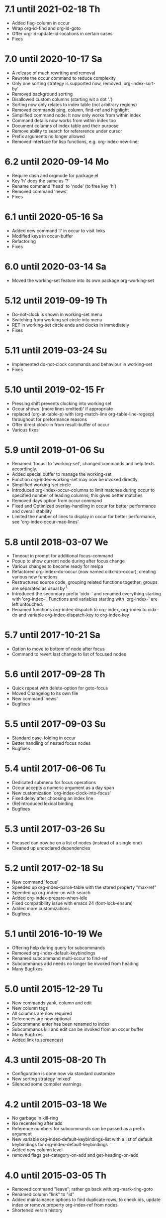 * 7.1 until 2021-02-18 Th

  - Added flag-column in occur
  - Wrap org-id-find and org-id-goto
  - Offer org-id-update-id-locations in certain cases
  - Fixes

* 7.0 until 2020-10-17 Sa

  - A release of much rewriting and removal
  - Rewrote the occur command to reduce complexity
  - Only one sorting strategy is supported now, removed `org-index-sort-by'
  - Removed background sorting
  - Disallowed custom columns (starting wit a dot '.')
  - Sorting now only relates to index table (not arbitrary regions)
  - Removed commands ping, column, find-ref and highlight
  - Simplified command node: It now only works from within index
  - Command details now works from within index too
  - Document columns of index table and their purpose
  - Remove ability to search for refererence under cursor
  - Prefix arguments no longer allowed
  - Removed interface for lisp functions, e.g. org-index-new-line;

* 6.2 until 2020-09-14 Mo

  - Require dash and orgmode for package.el
  - Key 'h' does the same as '?'
  - Rename command 'head' to 'node' (to free key 'h')
  - Removed command 'news'
  - Fixes

* 6.1 until 2020-05-16 Sa

  - Added new command 'l' in occur to visit links
  - Modified keys in occur-buffer
  - Refactoring
  - Fixes

* 6.0 until 2020-03-14 Sa

  - Moved the working-set feature into its own package org-working-set

* 5.12 until 2019-09-19 Th

  - Do-not-clock is shown in working-set menu
  - Switching from working set circle into menu
  - RET in working-set circle ends and clocks in immediately
  - Fixes

* 5.11 until 2019-03-24 Su

  - Implemented do-not-clock commands and behaviour in working-set
  - Fixes

* 5.10 until 2019-02-15 Fr

  - Pressing shift prevents clocking into working set
  - Occur shows '(more lines omitted)' if appropriate
  - replaced (org-at-table-p) with (org-match-line org-table-line-regexp)
    throughout for preformance reasons
  - Offer direct clock-in from result-buffer of occur
  - Various fixes

* 5.9 until 2019-01-06 Su

  - Renamed 'focus' to 'working-set', changed commands and help texts accordingly.
  - Added special buffer to manage the working-set
  - Function org-index-working-set may now be invoked directly
  - Simplified working-set circle
  - Introduced org-index-occur-columns to limit matches during occur to specified
    number of leading columns; this gives better matches
  - Removed days option from occur command
  - Fixed and Optimized overlay-handling in occur for better performance and
    overall stability
  - Limited the number of lines to display in occur for better performance,
    see 'org-index-occur-max-lines'

* 5.8 until 2018-03-07 We

  - Timeout in prompt for additional focus-command
  - Popup to show current node during after focus change
  - Various changes to become ready for melpa
  - Refactored org-index--do-occur (now named oidx--do-occur), creating various new functions
  - Restructured source code, grouping related functions together; groups are separated as
    usual by ^L
  - Introduced the secondary prefix 'oidx--' and renamed everything starting with 'org-index--'.
    Functions and variables starting with 'org-index-' are left untouched.
  - Renamed functions org-index-dispatch to org-index, org-index to oidx--do and variable
    org-index-dispatch-key to org-index-key

* 5.7 until 2017-10-21 Sa

  - Option to move to bottom of node after focus
  - Command to revert last change to list of focused nodes

* 5.6 until 2017-09-28 Th

  - Quick repeat with delete-option for goto-focus
  - Moved Changelog to its own file
  - New command 'news'
  - Bugfixes

* 5.5 until 2017-09-03 Su

  - Standard case-folding in occur
  - Better handling of nested focus nodes
  - Bugfixes

* 5.4 until 2017-06-06 Tu

  - Dedicated submenu for focus operations
  - Occur accepts a numeric argument as a day span
  - New customization `org-index-clock-into-focus'
  - Fixed delay after choosing an index line
  - (Re)introduced lexical binding
  - Bugfixes

* 5.3 until 2017-03-26 Su

  - Focused can now be on a list of nodes (instead of a single one)
  - Cleaned up undeclared dependencies

* 5.2 until 2017-02-18 Su

  - New command 'focus'
  - Speeded up org-index--parse-table with the stored property "max-ref"
  - Speeded up org-index--on with search
  - Added org-index-prepare-when-idle
  - Fixed compatibility issue with emacs 24 (font-lock-ensure)
  - Added more customizations
  - Bugfixes

* 5.1 until 2016-10-19 We

  - Offering help during query for subcommands
  - Removed org-index-default-keybindings
  - Renamed subcommand multi-occur to find-ref
  - Subcommands add needs no longer be invoked from heading
  - Many Bugfixes

* 5.0 until 2015-12-29 Tu

  - New commands yank, column and edit
  - New column tags
  - All columns are now required
  - References are now optional
  - Subcommand enter has been renamed to index
  - Subcommands kill and edit can be invoked from an occur buffer
  - Many Bugfixes
  - Added link to screencast

* 4.3 until 2015-08-20 Th

  - Configuration is done now via standard customize
  - New sorting strategy 'mixed'
  - Silenced some compiler warnings

* 4.2 until 2015-03-18 We

  - No garbage in kill-ring
  - No recentering after add
  - Reference numbers for subcommands can be passed as a prefix argument
  - New variable org-index-default-keybindings-list with a list of
    default keybindings for org-index-default-keybindings
  - Added new column level
  - removed flags get-category-on-add and get-heading-on-add

* 4.0 until 2015-03-05 Th

  - Removed command "leave"; rather go back with org-mark-ring-goto
  - Renamed column "link" to "id"
  - Added maintainance options to find duplicate rows, to check ids,
    update index or remove property org-index-ref from nodes
  - Shortened versin history

* 3.0 until 2015-01-31 Sa

  - Complete sorting of index only occurs in idle-timer
  - New command "maintain"  with some subcommands
  - Rewrote command "occur" with overlays in an indirect buffer
  - Command "add" updates index, if node is already present
  - New commands "add" and "delete" to easily add and remove
    the current node to or from your index.
  - New command "example" to create an example index.
  - Several new flags that are explained within index node.
  - Removed commands "reuse", "missing", "put", "goto",
    "update", "link", "fill", "unhighlight"
  - New function `org-index-default-keybindings'

* 2.0 until 2014-04-26 Sa

  - New functions org-index-new-line and org-index-get-line
    offer access to org-index from other lisp programs
  - Regression tests with ert
  - Renamed from "org-favtable" to "org-index"
  - Added an assistant to set up the index table
  - occur is now incremental, searching as you type
  - Integrated with org-mark-ring-goto
  - Added full support for ids
  - Renamed the package from "org-reftable" to "org-favtable"
  - Additional columns are required (e.g. "link"). Error messages will
    guide you
  - Ask user explicitly, which command to invoke
  - Renamed the package from "org-refer-by-number" to "org-reftable"

* 1.2 until 2012-09-22 Sa

  - New command "sort" to sort a buffer or region by reference number
  - New commands "highlight" and "unhighlight" to mark references
  - New command "head" to find a headline with a reference number
  - New commands occur and multi-occur
  - Started this Change Log

